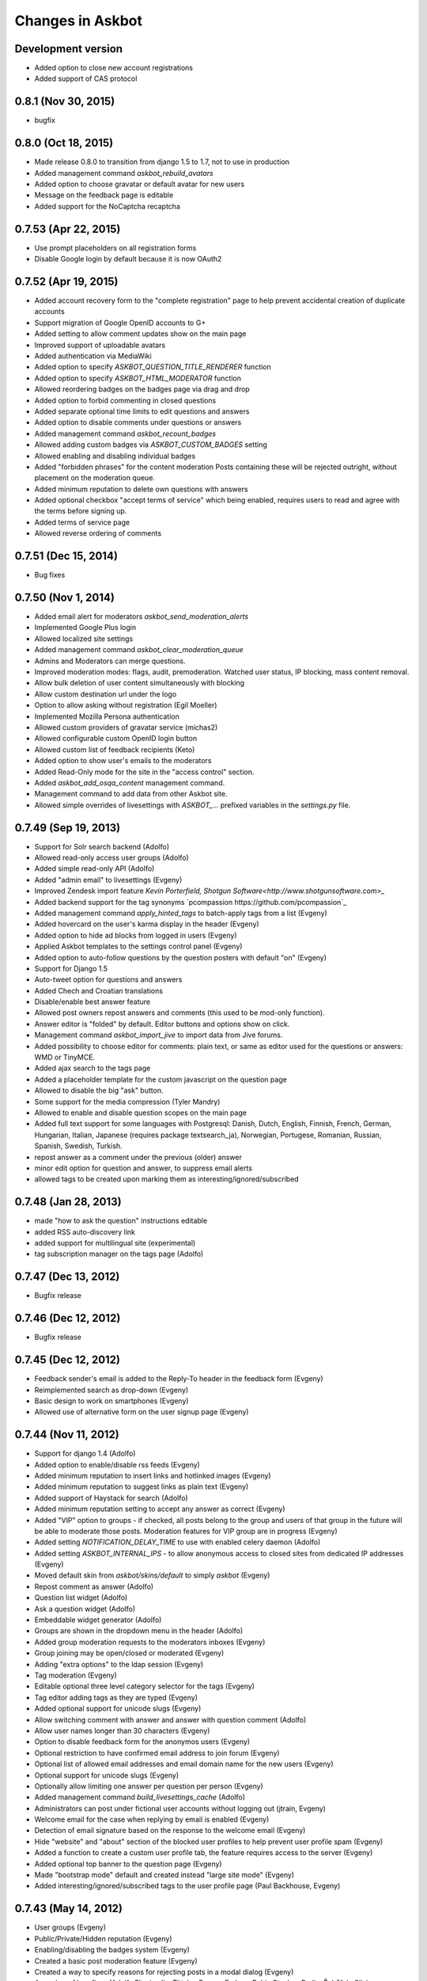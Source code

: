 Changes in Askbot
=================

Development version
-------------------
* Added option to close new account registrations
* Added support of CAS protocol

0.8.1 (Nov 30, 2015)
--------------------
* bugfix

0.8.0 (Oct 18, 2015)
--------------------
* Made release 0.8.0 to transition from django 1.5 to 1.7,
  not to use in production
* Added management command `askbot_rebuild_avatars`
* Added option to choose gravatar or default avatar for new users
* Message on the feedback page is editable
* Added support for the NoCaptcha recaptcha

0.7.53 (Apr 22, 2015)
---------------------
* Use prompt placeholders on all registration forms
* Disable Google login by default because it is now OAuth2


0.7.52 (Apr 19, 2015)
---------------------
* Added account recovery form to the "complete registration" page
  to help prevent accidental creation of duplicate accounts
* Support migration of Google OpenID accounts to G+
* Added setting to allow comment updates show on the main page
* Improved support of uploadable avatars
* Added authentication via MediaWiki
* Added option to specify `ASKBOT_QUESTION_TITLE_RENDERER` function
* Added option to specify `ASKBOT_HTML_MODERATOR` function
* Allowed reordering badges on the badges page via drag and drop
* Added option to forbid commenting in closed questions
* Added separate optional time limits to edit questions and answers
* Added option to disable comments under questions or answers
* Added management command `askbot_recount_badges`
* Allowed adding custom badges via `ASKBOT_CUSTOM_BADGES` setting
* Allowed enabling and disabling individual badges
* Added "forbidden phrases" for the content moderation
  Posts containing these will be rejected outright, without placement
  on the moderation queue.
* Added minimum reputation to delete own questions with answers
* Added optional checkbox "accept terms of service"
  which being enabled, requires users to read and agree
  with the terms before signing up.
* Added terms of service page
* Allowed reverse ordering of comments

0.7.51 (Dec 15, 2014)
---------------------
* Bug fixes

0.7.50 (Nov 1, 2014)
--------------------
* Added email alert for moderators `askbot_send_moderation_alerts`
* Implemented Google Plus login
* Allowed localized site settings
* Added management command `askbot_clear_moderation_queue`
* Admins and Moderators can merge questions.
* Improved moderation modes: flags, audit, premoderation. 
  Watched user status, IP blocking, mass content removal.
* Allow bulk deletion of user content simultaneously with blocking
* Allow custom destination url under the logo
* Option to allow asking without registration (Egil Moeller)
* Implemented Mozilla Persona authentication
* Allowed custom providers of gravatar service (michas2)
* Allowed configurable custom OpenID login button
* Allowed custom list of feedback recipients (Keto)
* Added option to show user's emails to the moderators
* Added Read-Only mode for the site in the "access control" section.
* Added `askbot_add_osqa_content` management command.
* Management command to add data from other Askbot site.
* Allowed simple overrides of livesettings with `ASKBOT_...` prefixed 
  variables in the `settings.py` file.

0.7.49 (Sep 19, 2013)
---------------------
* Support for Solr search backend (Adolfo)
* Allowed read-only access user groups (Adolfo)
* Added simple read-only API (Adolfo)
* Added "admin email" to livesettings (Evgeny)
* Improved Zendesk import feature `Kevin Porterfield, Shotgun Software<http://www.shotgunsoftware.com>_`
* Added backend support for the tag synonyms `pcompassion https://github.com/pcompassion`_
* Added management command `apply_hinted_tags` to batch-apply tags from a list (Evgeny)
* Added hovercard on the user's karma display in the header (Evgeny)
* Added option to hide ad blocks from logged in users (Evgeny)
* Applied Askbot templates to the settings control panel (Evgeny)
* Added option to auto-follow questions by the question posters with default "on" (Evgeny)
* Support for Django 1.5
* Auto-tweet option for questions and answers
* Added Chech and Croatian translations
* Disable/enable best answer feature
* Allowed post owners repost answers and comments (this used to be mod-only function).
* Answer editor is "folded" by default. Editor buttons and options show on click.
* Management command `askbot_import_jive` to import data from Jive forums.
* Added possibility to choose editor for comments: plain text, or same as
  editor used for the questions or answers: WMD or TinyMCE.
* Added ajax search to the tags page
* Added a placeholder template for the custom javascript on the question page
* Allowed to disable the big "ask" button.
* Some support for the media compression (Tyler Mandry)
* Allowed to enable and disable question scopes on the main page
* Added full text support for some languages with Postgresql:
  Danish, Dutch, English, Finnish, French, German, Hungarian,
  Italian, Japanese (requires package textsearch_ja), Norwegian,
  Portugese, Romanian, Russian, Spanish, Swedish, Turkish.
* repost answer as a comment under the previous (older) answer
* minor edit option for question and answer, to suppress email alerts
* allowed tags to be created upon marking them as interesting/ignored/subscribed

0.7.48 (Jan 28, 2013)
---------------------
* made "how to ask the question" instructions editable
* added RSS auto-discovery link
* added support for multilingual site (experimental)
* tag subscription manager on the tags page (Adolfo)

0.7.47 (Dec 13, 2012)
---------------------
* Bugfix release

0.7.46 (Dec 12, 2012)
---------------------
* Bugfix release

0.7.45 (Dec 12, 2012)
---------------------
* Feedback sender's email is added to the Reply-To header
  in the feedback form (Evgeny)
* Reimplemented search as drop-down (Evgeny)
* Basic design to work on smartphones (Evgeny)
* Allowed use of alternative form on the user signup page (Evgeny)

0.7.44 (Nov 11, 2012)
---------------------
* Support for django 1.4 (Adolfo)
* Added option to enable/disable rss feeds (Evgeny)
* Added minimum reputation to insert links and hotlinked images (Evgeny)
* Added minimum reputation to suggest links as plain text (Evgeny)
* Added support of Haystack for search (Adolfo)
* Added minimum reputation setting to accept any answer as correct (Evgeny)
* Added "VIP" option to groups - if checked, all posts belong to the group and users of that group in the future will be able to moderate those posts. Moderation features for VIP group are in progress (Evgeny)
* Added setting `NOTIFICATION_DELAY_TIME` to use with enabled celery daemon (Adolfo)
* Added setting `ASKBOT_INTERNAL_IPS` - to allow anonymous access to 
  closed sites from dedicated IP addresses (Evgeny)
* Moved default skin from `askbot/skins/default` to simply `askbot` (Evgeny)
* Repost comment as answer (Adolfo)
* Question list widget (Adolfo)
* Ask a question widget (Adolfo)
* Embeddable widget generator (Adolfo)
* Groups are shown in the dropdown menu in the header (Adolfo)
* Added group moderation requests to the moderators inboxes (Evgeny)
* Group joining may be open/closed or moderated (Evgeny)
* Adding "extra options" to the ldap session (Evgeny)
* Tag moderation (Evgeny)
* Editable optional three level category selector for the tags (Evgeny)
* Tag editor adding tags as they are typed (Evgeny)
* Added optional support for unicode slugs (Evgeny)
* Allow switching comment with answer and answer with question comment (Adolfo)
* Allow user names longer than 30 characters (Evgeny)
* Option to disable feedback form for the anonymos users (Evgeny)
* Optional restriction to have confirmed email address to join forum (Evgeny)
* Optional list of allowed email addresses and email domain name for the new users (Evgeny)
* Optional support for unicode slugs (Evgeny)
* Optionally allow limiting one answer per question per person (Evgeny)
* Added management command `build_livesettings_cache` (Adolfo)
* Administrators can post under fictional user accounts without logging out (jtrain, Evgeny)
* Welcome email for the case when replying by email is enabled (Evgeny)
* Detection of email signature based on the response to the welcome email (Evgeny)
* Hide "website" and "about" section of the blocked user profiles
  to help prevent user profile spam (Evgeny)
* Added a function to create a custom user profile tab,
  the feature requires access to the server (Evgeny)
* Added optional top banner to the question page (Evgeny)
* Made "bootstrap mode" default and created instead "large site mode" (Evgeny)
* Added interesting/ignored/subscribed tags to the user profile page (Paul Backhouse, Evgeny)

0.7.43 (May 14, 2012)
---------------------
* User groups (Evgeny)
* Public/Private/Hidden reputation (Evgeny)
* Enabling/disabling the badges system (Evgeny)
* Created a basic post moderation feature (Evgeny)
* Created a way to specify reasons for rejecting posts in a modal dialog (Evgeny)
* A number of bug fixes (Adolfo Fitoria, Jim Tittsler, 
  Evgeny Fadeev, Robin Stocker, Radim Řehůřek, Silvio Heuberger)

0.7.41, 0.7.42 (April 21, 2012)
-------------------------------
* Bug fixes

0.7.40 (March 29, 2012)
-----------------------
* New data models!!! (`Tomasz Zieliński <http://pyconsultant.eu>`_)
* Made email recovery link work when askbot is deployed on subdirectory (Evgeny)
* Added tests for the CSRF_COOKIE_DOMAIN setting in the startup_procedures (Evgeny)
* Askbot now respects django's staticfiles app (Radim Řehůřek, Evgeny)
* Fixed the url translation bug (Evgeny)
* Added left sidebar option (Evgeny)
* Added "help" page and links to in the header and the footer (Evgeny)
* Removed url parameters and the hash fragment from uploaded files -
  amazon S3 for some reason adds weird expiration parameters (Evgeny)
* Reduced memory usage in data migrations (Evgeny)
* Added progress bars to slow data migrations (Evgeny)
* Added a management command to build_thread_summary_cache (Evgeny)
* Added a management delete_contextless_badge_award_activities (Evgeny)
* Fixed a file upload issue in FF and IE found by jerry_gzy (Evgeny)
* Added test on maximum length of title working for utf-8 text (Evgeny)
* Added caching and invalidation to the question page (Evgeny)
* Added a management command delete_contextless_activities (Evgeny)
* LDAP login configuration (github user `monkut <https://github.com/monkut>`_)
* Check order of middleware classes (Daniel Mican)
* Added "reply by email" function (`Vasil Vangelovski <http://www.atomidata.com>`_)
* Enabled "ask by email" via Lamson (Evgeny)
* Tags can be optional (Evgeny)
* Fixed dependency of Django up to 1.3.1, because settings must be upgraded
  for Django 1.4 (Evgeny)

0.7.39 (Jan 11, 2012)
---------------------
* restored facebook login after FB changed the procedure (Evgeny)

0.7.38 (Jan 11, 2012)
---------------------
* xss vulnerability fix, issue found by Radim Řehůřek (Evgeny)

0.7.37 (Jan 8, 2012)
--------------------
* added basic slugification treatment to question titles with 
  ``ALLOW_UNICODE_SLUGS = True`` (Evgeny)
* added verification of the project directory name to
  make sure it does not contain a `.` (dot) symbol (Evgeny)
* made askbot compatible with django's `CSRFViewMiddleware`
  that may be used for other projects (Evgeny)
* added more rigorous test for the user name to make it slug safe (Evgeny)
* made setting `ASKBOT_FILE_UPLOAD_DIR` work (Radim Řehůřek)
* added minimal length of question title ond body
  text to live settings and allowed body-less questions (Radim Řehůřek, Evgeny)
* allowed disabling use of gravatar site-wide (Rosandra Cuello Suñol)
* when internal login app is disabled - links to login/logout/add-remove-login-methods are gone (Evgeny)
* replaced setting `ASKBOT_FILE_UPLOAD_DIR` with django's `MEDIA_ROOT` (Evgeny)
* replaced setting `ASKBOT_UPLOADED_FILES_URL` with django's `MEDIA_URL` (Evgeny)
* allowed changing file storage backend for file uploads by configuration (Evgeny)
* file uploads to amazon S3 now work with proper configuration (Evgeny)

0.7.36 (Dec 20, 2011)
---------------------
* bugfix and made the logo not used by default

0.7.35 (Dec 15, 2011)
---------------------
* Removal of offensive flags (`Dejan Noveski <http://www.atomidata.com/>`_)
* Fixes in CSS (`Byron Corrales <http://byroncorrales.blogspot.com/>`_)
* Update of Catalan locale (Jordi Bofill)

0.7.34 (Dec 10, 2011)
---------------------
* Returned support of Django 1.2

0.7.33 (Dec 6, 2011)
--------------------
* Made on log in redirect to the forum index page by default
  and to the question page, if user was reading the question
  it is still possible to override the ``next`` url parameter
  or just rely on django's ``LOGIN_REDIRECT_URL`` (Evgeny)
* Implemented retraction of offensive flags (Dejan Noveski)
* Made automatic dependency checking more complete (Evgeny)

0.7.32 (Nov 30, 2011)
---------------------
* Bugfixes in English locale (Evgeny)

0.7.31 (Nov 29, 2011)
---------------------
* Added ``askbot_create_test_fixture`` management command (Dejan Noveski)
* Integrated new test fixture into the page load test cases (Dejan Noveski)
* Added an embeddable widget for the questions list matching tags (Daniel Mican, Evgeny Fadeev, Dejan Noveski)

0.7.30 (Nov 28, 2011)
---------------------
Note: some of these features were added in one of the three previous versions.

* Context-sensitive RSS url (`Dejan Noveski <http://www.atomidata.com/>`_)
* Implemented new version of skin (Byron Corrales)
* Show unused vote count (Tomasz Zielinski)
* Categorized live settings (Evgeny)
* Merge users management command (Daniel Mican)
* Added management command ``send_accept_answer_reminders`` (Evgeny)
* Improved the ``askbot-setup`` script (Adolfo, Evgeny)
* Merge users management command (Daniel Mican)
* Anonymous caching of the question page (Vlad Bokov)
* Fixed sharing button bug, css fixes for new template (Alexander Werner)
* Added ASKBOT_TRANSLATE_URL setting for url localization(Alexander Werner)
* Changed javascript translation model, moved from jqueryi18n to django (Rosandra Cuello Suñol)
* Private forum mode (Vlad Bokov)
* Improved text search query in Postgresql (Alexander Werner)
* Take LANGUAGE_CODE from request (Alexander Werner)
* Added support for LOGIN_REDIRECT_URL to the login app (hjwp, Evgeny)
* Updated Italian localization (Luca Ferroni)
* Added Catalan localization (Jordi Bofill)
* Added management command ``askbot_add_test_content`` (Dejan Noveski)
* Continued work on refactoring the database schema (Tomasz Zielinski)

0.7.27 - 0.7.29 (Nov 8-28, 2011)
--------------------------------
For these versions we did not keep consistent record of features.

0.7.26 (Oct 12, 2011)
---------------------
* Added settings for email subscription defaults (Adolfo)
* Resolved `bug #102<http://bugs.askbot.org/issues/102>`_ - duplicate notifications on posts with mentions (Evegeny)
* Added color-animated transitions when urls with hash tags are visited (Adolfo)
* Repository tags will be `automatically added <http://askbot.org/en/question/345/can-git-tags-be-created-for-each-of-the-releases>`_ to new releases (Evgeny, suggsted by ajmirsky)

0.7.25 (Oct 5 2011)
-------------------
* RSS feed for individual question (Sayan Chowdhury)
* Allow pre-population of tags via ask a questions link (Adolfo)
* Make answering own question one click harder (Adolfo)
* Bootstrap mode (Adolfo, Evgeny)
* Color-animated urls with the hash fragments (Adolfo)

0.7.24
------
* Made it possible to disable the anonymous user greeting alltogether (Raghu Udiyar)
* Added annotations for the meanings of user levels on the "moderation" page. (Jishnu)
* Auto-link patterns - e.g. to bug databases - are configurable from settings. (Arun SAG)

0.7.23
------
* Greeting for anonymuos users can be changed from live settings (Hrishi)
* Greeting for anonymous users is shown only once (Rag Sagar)
* Added support for Akismet spam detection service (Adolfo Fitoria)
* Added noscript message (Arun SAG)
* Support for url shortening with TinyUrl on link sharing (Rtnpro)
* Allowed logging in with password and email in the place of login name (Evgeny)
* Added config settings allowing adjust license information (Evgeny)

0.7.22
------
* Media resource revision is now incremented 
  automatically any time when media is updated (Adolfo Fitoria, Evgeny Fadeev)
* First user automatically becomes site administrator (Adolfo Fitoria)
* Avatar displayed on the sidebar can be controlled with livesettings.(Adolfo Fitoria, Evgeny Fadeev)
* Avatar box in the sidebar is ordered with priority for real faces.(Adolfo Fitoria)
* Django's createsuperuser now works with askbot (Adolfo Fitoria)

0.7.21
------
This version was skipped

0.7.20
------
* Added support for login via self-hosted Wordpress site (Adolfo Fitoria)
* Allowed basic markdown in the comments (Adolfo Fitoria)
* Added this changelog (Adolfo Fitoria)
* Added support for threaded emails (Benoit Lavigne)
* A few more Spanish translation strings (Byron Corrales)
* Social sharing support on identi.ca (Rantadeep Debnath)

0.7.19
------
* Changed the Favorite question function for Follow question.
* Fixed issues with page load time.
* Added notify me checkbox to the sidebar.
* Removed MySql dependency from setup.py
* Fixed Facebook login.
* `Fixed "Moderation tab is misaligned" issue reported by methner. <http://askbot.org/en/question/587/moderation-tab-is-misaligned-fixed>`_
* Fixed bug in follow users and changed the follow button design.

0.7.18
------
* `Added multiple capitalization to username mentions(reported by niles) <http://askbot.org/en/question/580/allow-alternate-capitalizations-in-user-links>`_

0.7.17
------
* Adding test for UserNameField.
* Adding test for markup functions.

0.7.16
------
* Admins can add aministrators too.
* Added a postgres driver version check in the start procedures due to a bug in psycopg2 2.4.2.
* New inbox system style (`bug reported by Tomasz P. Szynalski <http://askbot.org/en/question/470/answerscomments-are-listed-twice-in-the-inbox>`_).

0.7.15
------
* Fixed integration with Django 1.1.
* Fixed bugs in setup script.
* Fixed pypi bugs.
